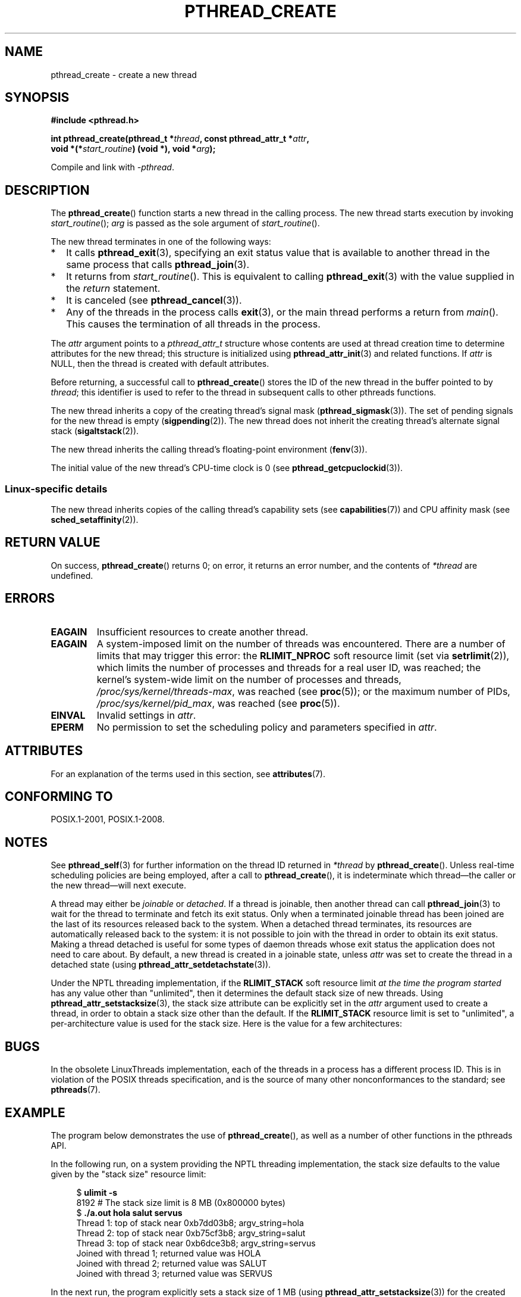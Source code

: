 .\" Copyright (c) 2008 Linux Foundation, written by Michael Kerrisk
.\"     <mtk.manpages@gmail.com>
.\"
.\" %%%LICENSE_START(VERBATIM)
.\" Permission is granted to make and distribute verbatim copies of this
.\" manual provided the copyright notice and this permission notice are
.\" preserved on all copies.
.\"
.\" Permission is granted to copy and distribute modified versions of this
.\" manual under the conditions for verbatim copying, provided that the
.\" entire resulting derived work is distributed under the terms of a
.\" permission notice identical to this one.
.\"
.\" Since the Linux kernel and libraries are constantly changing, this
.\" manual page may be incorrect or out-of-date.  The author(s) assume no
.\" responsibility for errors or omissions, or for damages resulting from
.\" the use of the information contained herein.  The author(s) may not
.\" have taken the same level of care in the production of this manual,
.\" which is licensed free of charge, as they might when working
.\" professionally.
.\"
.\" Formatted or processed versions of this manual, if unaccompanied by
.\" the source, must acknowledge the copyright and authors of this work.
.\" %%%LICENSE_END
.\"
.TH PTHREAD_CREATE 3 2017-09-15 "Linux" "Linux Programmer's Manual"
.SH NAME
pthread_create \- create a new thread
.SH SYNOPSIS
.nf
.B #include <pthread.h>
.PP
.BI "int pthread_create(pthread_t *" thread ", const pthread_attr_t *" attr ,
.BI "                   void *(*" start_routine ") (void *), void *" arg );
.fi
.PP
Compile and link with \fI\-pthread\fP.
.SH DESCRIPTION
The
.BR pthread_create ()
function starts a new thread in the calling process.
The new thread starts execution by invoking
.IR start_routine ();
.IR arg
is passed as the sole argument of
.IR start_routine ().
.PP
The new thread terminates in one of the following ways:
.IP * 2
It calls
.BR pthread_exit (3),
specifying an exit status value that is available to another thread
in the same process that calls
.BR pthread_join (3).
.IP *
It returns from
.IR start_routine ().
This is equivalent to calling
.BR pthread_exit (3)
with the value supplied in the
.I return
statement.
.IP *
It is canceled (see
.BR pthread_cancel (3)).
.IP *
Any of the threads in the process calls
.BR exit (3),
or the main thread performs a return from
.IR main ().
This causes the termination of all threads in the process.
.PP
The
.I attr
argument points to a
.I pthread_attr_t
structure whose contents are used at thread creation time to
determine attributes for the new thread;
this structure is initialized using
.BR pthread_attr_init (3)
and related functions.
If
.I attr
is NULL,
then the thread is created with default attributes.
.PP
Before returning, a successful call to
.BR pthread_create ()
stores the ID of the new thread in the buffer pointed to by
.IR thread ;
this identifier is used to refer to the thread
in subsequent calls to other pthreads functions.
.PP
The new thread inherits a copy of the creating thread's signal mask
.RB ( pthread_sigmask (3)).
The set of pending signals for the new thread is empty
.RB ( sigpending (2)).
The new thread does not inherit the creating thread's
alternate signal stack
.RB ( sigaltstack (2)).
.PP
The new thread inherits the calling thread's floating-point environment
.RB ( fenv (3)).
.PP
The initial value of the new thread's CPU-time clock is 0
(see
.BR pthread_getcpuclockid (3)).
.\" CLOCK_THREAD_CPUTIME_ID in clock_gettime(2)
.SS Linux-specific details
The new thread inherits copies of the calling thread's capability sets
(see
.BR capabilities (7))
and CPU affinity mask (see
.BR sched_setaffinity (2)).
.SH RETURN VALUE
On success,
.BR pthread_create ()
returns 0;
on error, it returns an error number, and the contents of
.IR *thread
are undefined.
.SH ERRORS
.TP
.B EAGAIN
Insufficient resources to create another thread.
.TP
.B EAGAIN
.\" NOTE! The following should match the description in fork(2)
A system-imposed limit on the number of threads was encountered.
There are a number of limits that may trigger this error: the
.BR RLIMIT_NPROC
soft resource limit (set via
.BR setrlimit (2)),
which limits the number of processes and threads for a real user ID,
was reached;
the kernel's system-wide limit on the number of processes and threads,
.IR /proc/sys/kernel/threads-max ,
was reached (see
.BR proc (5));
or the maximum number of PIDs,
.IR /proc/sys/kernel/pid_max ,
was reached (see
.BR proc (5)).
.TP
.B EINVAL
Invalid settings in
.IR attr .
.TP
.\" FIXME . Test the following
.B EPERM
No permission to set the scheduling policy and parameters specified in
.IR attr .
.SH ATTRIBUTES
For an explanation of the terms used in this section, see
.BR attributes (7).
.TS
allbox;
lb lb lb
l l l.
Interface	Attribute	Value
T{
.BR pthread_create ()
T}	Thread safety	MT-Safe
.TE
.sp 1
.SH CONFORMING TO
POSIX.1-2001, POSIX.1-2008.
.SH NOTES
See
.BR pthread_self (3)
for further information on the thread ID returned in
.IR *thread
by
.BR pthread_create ().
Unless real-time scheduling policies are being employed,
after a call to
.BR pthread_create (),
it is indeterminate which thread\(emthe caller or the new thread\(emwill
next execute.
.PP
A thread may either be
.I joinable
or
.IR detached .
If a thread is joinable, then another thread can call
.BR pthread_join (3)
to wait for the thread to terminate and fetch its exit status.
Only when a terminated joinable thread has been joined are
the last of its resources released back to the system.
When a detached thread terminates,
its resources are automatically released back to the system:
it is not possible to join with the thread in order to obtain
its exit status.
Making a thread detached is useful for some types of daemon threads
whose exit status the application does not need to care about.
By default, a new thread is created in a joinable state, unless
.I attr
was set to create the thread in a detached state (using
.BR pthread_attr_setdetachstate (3)).
.PP
Under the NPTL threading implementation, if the
.BR RLIMIT_STACK
soft resource limit
.IR "at the time the program started"
has any value other than "unlimited",
then it determines the default stack size of new threads.
Using
.BR pthread_attr_setstacksize (3),
the stack size attribute can be explicitly set in the
.I attr
argument used to create a thread,
in order to obtain a stack size other than the default.
If the 
.BR RLIMIT_STACK
resource limit is set to "unlimited",
a per-architecture value is used for the stack size.
Here is the value for a few architectures:
.RS
.TS
allbox;
lb lb
l r.
Architecture	Default stack size
i386	2 MB
IA-64	32 MB
PowerPC	4 MB
S/390	2 MB
Sparc-32	2 MB
Sparc-64	4 MB
x86_64	2 MB
.TE
.RE
.SH BUGS
In the obsolete LinuxThreads implementation,
each of the threads in a process has a different process ID.
This is in violation of the POSIX threads specification,
and is the source of many other nonconformances to the standard; see
.BR pthreads (7).
.SH EXAMPLE
The program below demonstrates the use of
.BR pthread_create (),
as well as a number of other functions in the pthreads API.
.PP
In the following run,
on a system providing the NPTL threading implementation,
the stack size defaults to the value given by the
"stack size" resource limit:
.PP
.in +4n
.EX
.RB "$" " ulimit \-s"
8192            # The stack size limit is 8 MB (0x800000 bytes)
.RB "$" " ./a.out hola salut servus"
Thread 1: top of stack near 0xb7dd03b8; argv_string=hola
Thread 2: top of stack near 0xb75cf3b8; argv_string=salut
Thread 3: top of stack near 0xb6dce3b8; argv_string=servus
Joined with thread 1; returned value was HOLA
Joined with thread 2; returned value was SALUT
Joined with thread 3; returned value was SERVUS
.EE
.in
.PP
In the next run, the program explicitly sets a stack size of 1\ MB (using
.BR pthread_attr_setstacksize (3))
for the created threads:
.PP
.in +4n
.EX
.RB "$" " ./a.out \-s 0x100000 hola salut servus"
Thread 1: top of stack near 0xb7d723b8; argv_string=hola
Thread 2: top of stack near 0xb7c713b8; argv_string=salut
Thread 3: top of stack near 0xb7b703b8; argv_string=servus
Joined with thread 1; returned value was HOLA
Joined with thread 2; returned value was SALUT
Joined with thread 3; returned value was SERVUS
.EE
.in
.SS Program source
\&
.EX
#include <pthread.h>
#include <string.h>
#include <stdio.h>
#include <stdlib.h>
#include <unistd.h>
#include <errno.h>
#include <ctype.h>

#define handle_error_en(en, msg) \\
        do { errno = en; perror(msg); exit(EXIT_FAILURE); } while (0)

#define handle_error(msg) \\
        do { perror(msg); exit(EXIT_FAILURE); } while (0)

struct thread_info {    /* Used as argument to thread_start() */
    pthread_t thread_id;        /* ID returned by pthread_create() */
    int       thread_num;       /* Application\-defined thread # */
    char     *argv_string;      /* From command\-line argument */
};

/* Thread start function: display address near top of our stack,
   and return upper\-cased copy of argv_string */

static void *
thread_start(void *arg)
{
    struct thread_info *tinfo = arg;
    char *uargv, *p;

    printf("Thread %d: top of stack near %p; argv_string=%s\\n",
            tinfo\->thread_num, &p, tinfo\->argv_string);

    uargv = strdup(tinfo\->argv_string);
    if (uargv == NULL)
        handle_error("strdup");

    for (p = uargv; *p != \(aq\\0\(aq; p++)
        *p = toupper(*p);

    return uargv;
}

int
main(int argc, char *argv[])
{
    int s, tnum, opt, num_threads;
    struct thread_info *tinfo;
    pthread_attr_t attr;
    int stack_size;
    void *res;

    /* The "\-s" option specifies a stack size for our threads */

    stack_size = \-1;
    while ((opt = getopt(argc, argv, "s:")) != \-1) {
        switch (opt) {
        case \(aqs\(aq:
            stack_size = strtoul(optarg, NULL, 0);
            break;

        default:
            fprintf(stderr, "Usage: %s [\-s stack-size] arg...\\n",
                    argv[0]);
            exit(EXIT_FAILURE);
        }
    }

    num_threads = argc \- optind;

    /* Initialize thread creation attributes */

    s = pthread_attr_init(&attr);
    if (s != 0)
        handle_error_en(s, "pthread_attr_init");

    if (stack_size > 0) {
        s = pthread_attr_setstacksize(&attr, stack_size);
        if (s != 0)
            handle_error_en(s, "pthread_attr_setstacksize");
    }

    /* Allocate memory for pthread_create() arguments */

    tinfo = calloc(num_threads, sizeof(struct thread_info));
    if (tinfo == NULL)
        handle_error("calloc");

    /* Create one thread for each command\-line argument */

    for (tnum = 0; tnum < num_threads; tnum++) {
        tinfo[tnum].thread_num = tnum + 1;
        tinfo[tnum].argv_string = argv[optind + tnum];

        /* The pthread_create() call stores the thread ID into
           corresponding element of tinfo[] */

        s = pthread_create(&tinfo[tnum].thread_id, &attr,
                           &thread_start, &tinfo[tnum]);
        if (s != 0)
            handle_error_en(s, "pthread_create");
    }

    /* Destroy the thread attributes object, since it is no
       longer needed */

    s = pthread_attr_destroy(&attr);
    if (s != 0)
        handle_error_en(s, "pthread_attr_destroy");

    /* Now join with each thread, and display its returned value */

    for (tnum = 0; tnum < num_threads; tnum++) {
        s = pthread_join(tinfo[tnum].thread_id, &res);
        if (s != 0)
            handle_error_en(s, "pthread_join");

        printf("Joined with thread %d; returned value was %s\\n",
                tinfo[tnum].thread_num, (char *) res);
        free(res);      /* Free memory allocated by thread */
    }

    free(tinfo);
    exit(EXIT_SUCCESS);
}
.EE
.SH SEE ALSO
.ad l
.nh
.BR getrlimit (2),
.BR pthread_attr_init (3),
.BR pthread_cancel (3),
.BR pthread_detach (3),
.BR pthread_equal (3),
.BR pthread_exit (3),
.BR pthread_getattr_np (3),
.BR pthread_join (3),
.BR pthread_self (3),
.BR pthread_setattr_default_np (3),
.BR pthreads (7)
